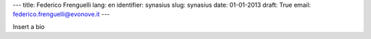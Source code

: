 ---
title: Federico Frenguelli
lang: en
identifier: synasius
slug: synasius
date: 01-01-2013
draft: True
email: federico.frenguelli@evonove.it
---

Insert a bio